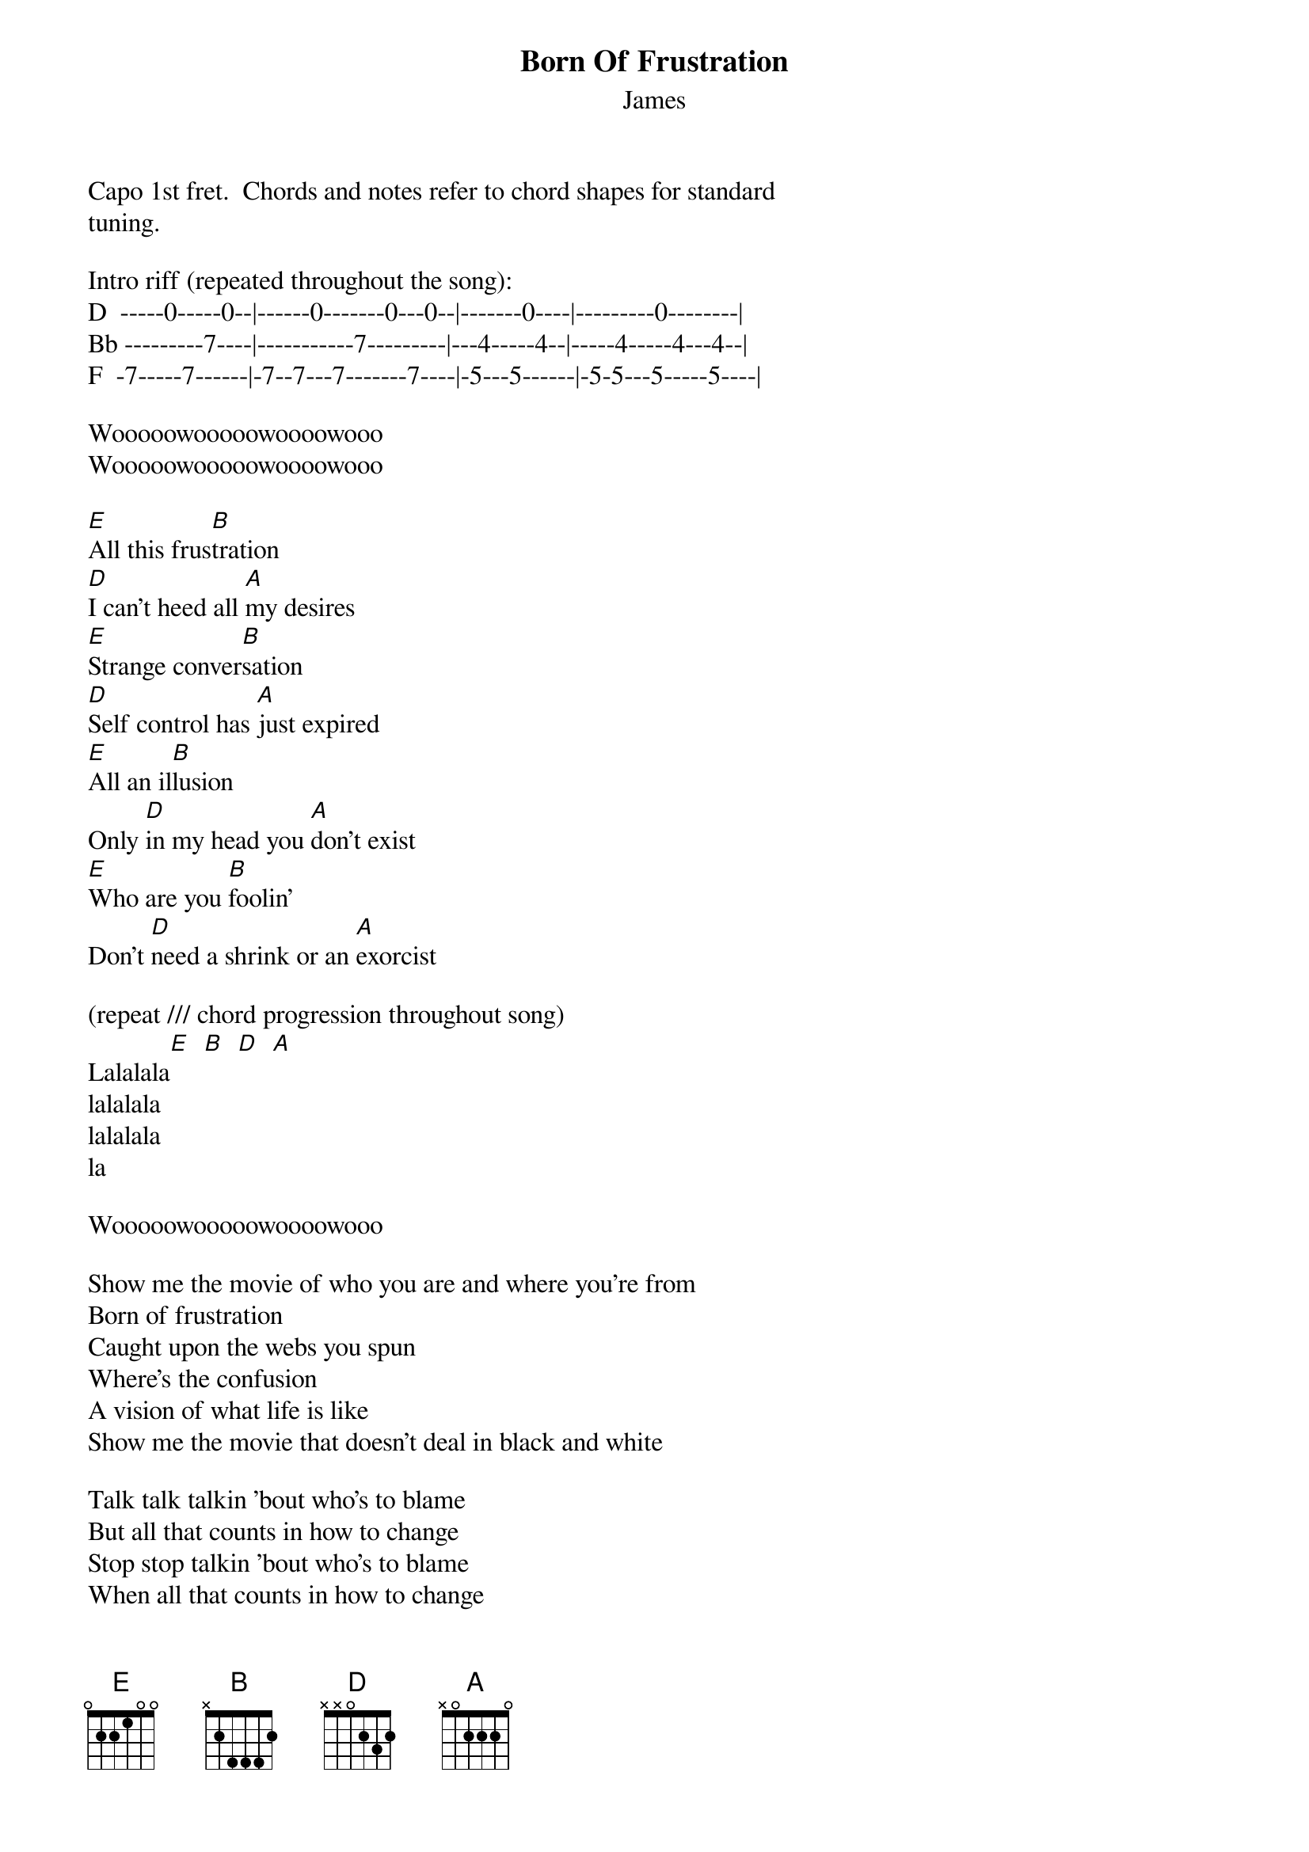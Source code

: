 {t: Born Of Frustration}
{st: James}

Capo 1st fret.  Chords and notes refer to chord shapes for standard
tuning.

Intro riff (repeated throughout the song):
D  -----0-----0--|------0-------0---0--|-------0----|---------0--------|
Bb ---------7----|-----------7---------|---4-----4--|-----4-----4---4--|
F  -7-----7------|-7--7---7-------7----|-5---5------|-5-5---5-----5----|

Wooooowooooowoooowooo
Wooooowooooowoooowooo

[E]All this frus[B]tration
[D]I can't heed all [A]my desires
[E]Strange conver[B]sation
[D]Self control has [A]just expired
[E]All an il[B]lusion
Only [D]in my head you [A]don't exist
[E]Who are you [B]foolin'
Don't [D]need a shrink or an [A]exorcist

(repeat /// chord progression throughout song)
Lalalala[E]  [B]  [D]  [A]
lalalala
lalalala
la

Wooooowooooowoooowooo

Show me the movie of who you are and where you're from
Born of frustration
Caught upon the webs you spun
Where's the confusion
A vision of what life is like
Show me the movie that doesn't deal in black and white

Talk talk talkin 'bout who's to blame
But all that counts in how to change
Stop stop talkin 'bout who's to blame
When all that counts in how to change

Lalalala
lalalala
lalalala
la

All this frustration
All this frustration
Who put round eyes on a butterfly's wings
All this frustration
All this frustration
Who gave the leopard spots and taught the birds to sing
Born of frustration
Born of frustration

Wooooowooooowoooowooo
Wooooowooooowoooowooo

I'm living in the weirdest dream where nothing is the way it seems
Where no one is who they need to be
Where nothing seems that real to me
'Bout time we filled our lives
Upon the walls of gold no solid ground
The world is spinnin' endlessly
We're clinging to our own beliefs

Born of frustration
Born of frustration

Wooooowooooowoooowooo
Wooooowooooowoooowooo
